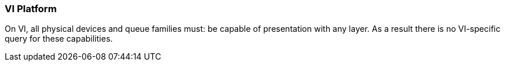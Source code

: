 // Copyright (c) 2018-2020 Nintendo
//
// SPDX-License-Identifier: CC-BY-4.0

[[platformQuerySupport_vi]]
=== VI Platform

On VI, all physical devices and queue families must: be capable of
presentation with any layer.
As a result there is no VI-specific query for these capabilities.

